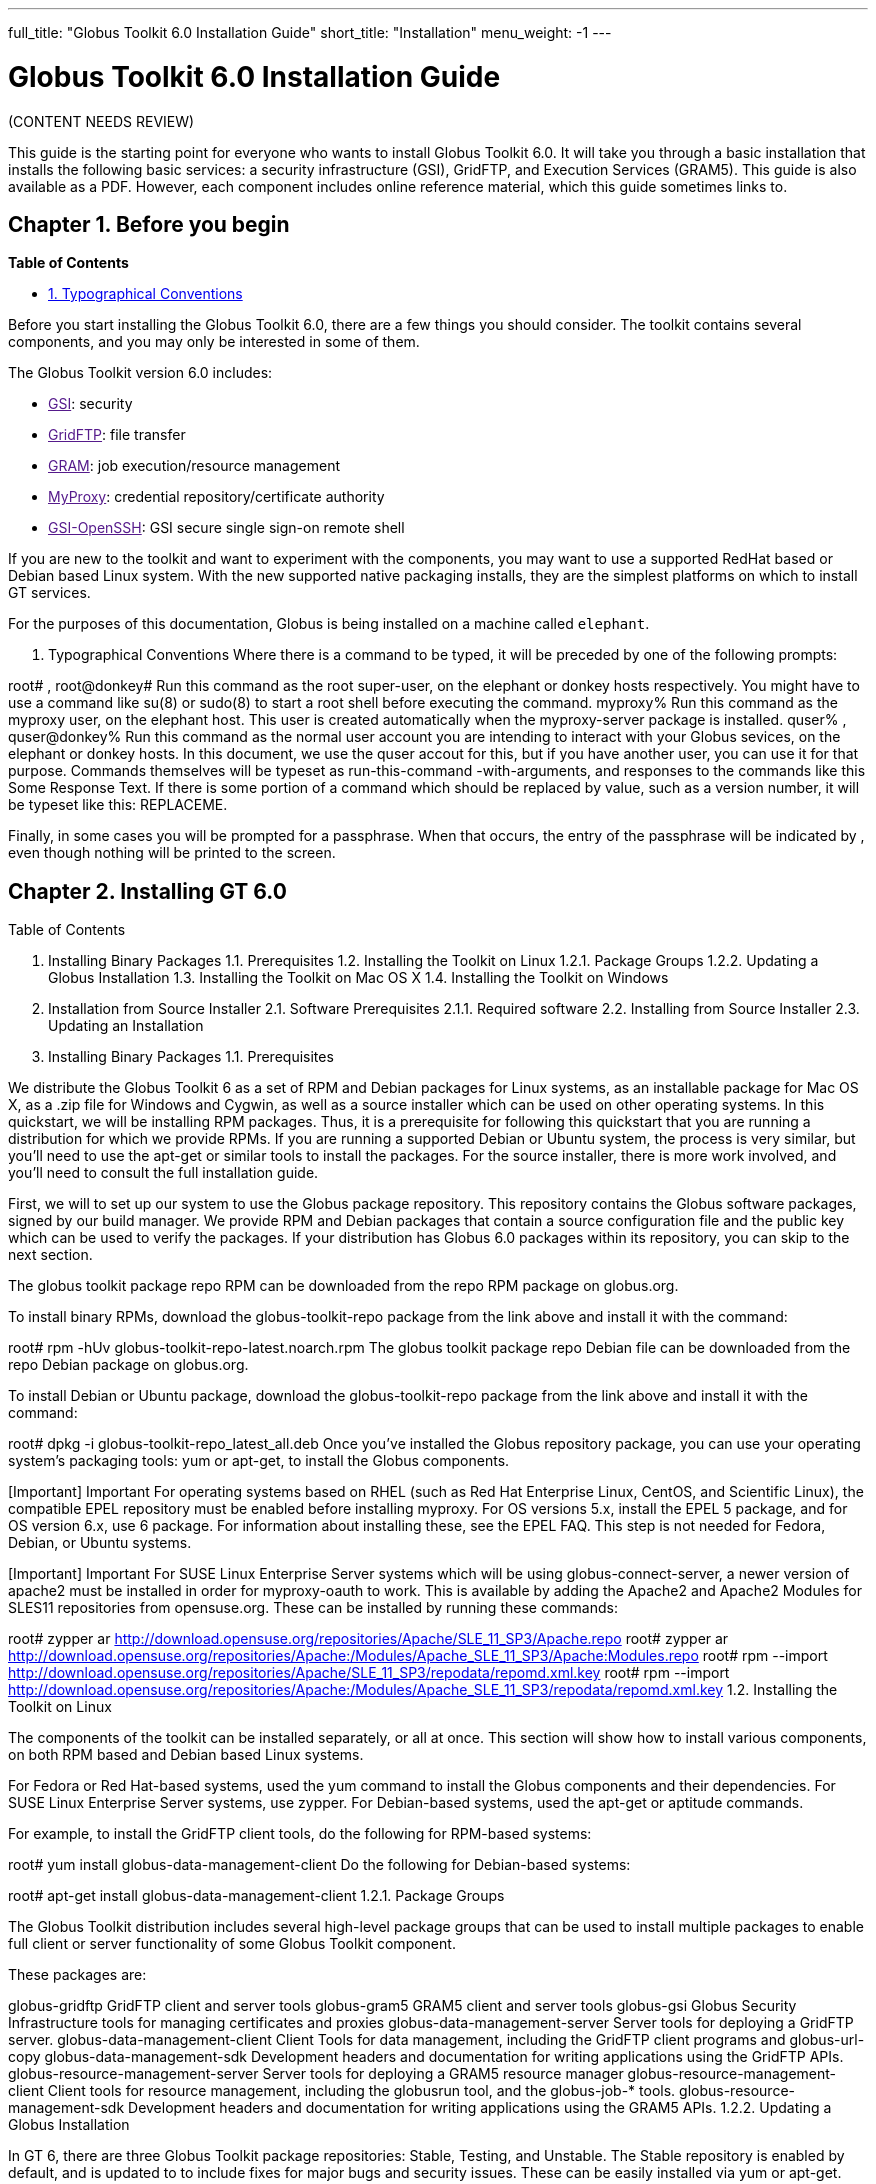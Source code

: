 ---
full_title: "Globus Toolkit 6.0 Installation Guide"
short_title: "Installation"
menu_weight: -1
---

= Globus Toolkit 6.0 Installation Guide

[red]#(CONTENT NEEDS REVIEW)#

This guide is the starting point for everyone who wants to install Globus Toolkit 6.0. It will take you through a basic installation that installs the following basic services: a security infrastructure (GSI), GridFTP, and Execution Services (GRAM5). This guide is also available as a PDF. However, each component includes online reference material, which this guide sometimes links to.

== Chapter 1. Before you begin
*Table of Contents*

- link:#typographical-conventions[1. Typographical Conventions]

Before you start installing the Globus Toolkit 6.0, there are a few things you should consider. The toolkit contains several components, and you may only be interested in some of them.

The Globus Toolkit version 6.0 includes:

- link:[GSI]: security
- link:[GridFTP]: file transfer
- link:[GRAM]: job execution/resource management
- link:[MyProxy]: credential repository/certificate authority
- link:[GSI-OpenSSH]: GSI secure single sign-on remote shell

If you are new to the toolkit and want to experiment with the components, you may want to use a supported RedHat based or Debian based Linux system. With the new supported native packaging installs, they are the simplest platforms on which to install GT services.

For the purposes of this documentation, Globus is being installed on a machine called `elephant`.

[[typographical-conventions]]
1. Typographical Conventions
Where there is a command to be typed, it will be preceded by one of the following prompts:

root# , root@donkey#
Run this command as the root super-user, on the elephant or donkey hosts respectively. You might have to use a command like su(8) or sudo(8) to start a root shell before executing the command.
myproxy%
Run this command as the myproxy user, on the elephant host. This user is created automatically when the myproxy-server package is installed.
quser% , quser@donkey%
Run this command as the normal user account you are intending to interact with your Globus sevices, on the elephant or donkey hosts. In this document, we use the quser accout for this, but if you have another user, you can use it for that purpose.
Commands themselves will be typeset as run-this-command -with-arguments, and responses to the commands like this Some Response Text. If there is some portion of a command which should be replaced by value, such as a version number, it will be typeset like this: REPLACEME.

Finally, in some cases you will be prompted for a passphrase. When that occurs, the entry of the passphrase will be indicated by ******, even though nothing will be printed to the screen.

== Chapter 2. Installing GT 6.0
Table of Contents

1. Installing Binary Packages
1.1. Prerequisites
1.2. Installing the Toolkit on Linux
1.2.1. Package Groups
1.2.2. Updating a Globus Installation
1.3. Installing the Toolkit on Mac OS X
1.4. Installing the Toolkit on Windows
2. Installation from Source Installer
2.1. Software Prerequisites
2.1.1. Required software
2.2. Installing from Source Installer
2.3. Updating an Installation
1. Installing Binary Packages
1.1. Prerequisites

We distribute the Globus Toolkit 6 as a set of RPM and Debian packages for Linux systems, as an installable package for Mac OS X, as a .zip file for Windows and Cygwin, as well as a source installer which can be used on other operating systems. In this quickstart, we will be installing RPM packages. Thus, it is a prerequisite for following this quickstart that you are running a distribution for which we provide RPMs. If you are running a supported Debian or Ubuntu system, the process is very similar, but you’ll need to use the apt-get or similar tools to install the packages. For the source installer, there is more work involved, and you’ll need to consult the full installation guide.

First, we will to set up our system to use the Globus package repository. This repository contains the Globus software packages, signed by our build manager. We provide RPM and Debian packages that contain a source configuration file and the public key which can be used to verify the packages. If your distribution has Globus 6.0 packages within its repository, you can skip to the next section.

The globus toolkit package repo RPM can be downloaded from the repo RPM package on globus.org.

To install binary RPMs, download the globus-toolkit-repo package from the link above and install it with the command:

root# rpm -hUv globus-toolkit-repo-latest.noarch.rpm
The globus toolkit package repo Debian file can be downloaded from the repo Debian package on globus.org.

To install Debian or Ubuntu package, download the globus-toolkit-repo package from the link above and install it with the command:

root# dpkg -i globus-toolkit-repo_latest_all.deb
Once you’ve installed the Globus repository package, you can use your operating system’s packaging tools: yum or apt-get, to install the Globus components.

[Important]	Important
For operating systems based on RHEL (such as Red Hat Enterprise Linux, CentOS, and Scientific Linux), the compatible EPEL repository must be enabled before installing myproxy. For OS versions 5.x, install the EPEL 5 package, and for OS version 6.x, use 6 package. For information about installing these, see the EPEL FAQ. This step is not needed for Fedora, Debian, or Ubuntu systems.

[Important]	Important
For SUSE Linux Enterprise Server systems which will be using globus-connect-server, a newer version of apache2 must be installed in order for myproxy-oauth to work. This is available by adding the Apache2 and Apache2 Modules for SLES11 repositories from opensuse.org. These can be installed by running these commands:

root# zypper ar http://download.opensuse.org/repositories/Apache/SLE_11_SP3/Apache.repo
root# zypper ar http://download.opensuse.org/repositories/Apache:/Modules/Apache_SLE_11_SP3/Apache:Modules.repo
root# rpm --import http://download.opensuse.org/repositories/Apache/SLE_11_SP3/repodata/repomd.xml.key
root# rpm --import http://download.opensuse.org/repositories/Apache:/Modules/Apache_SLE_11_SP3/repodata/repomd.xml.key
1.2. Installing the Toolkit on Linux

The components of the toolkit can be installed separately, or all at once. This section will show how to install various components, on both RPM based and Debian based Linux systems.

For Fedora or Red Hat-based systems, used the yum command to install the Globus components and their dependencies. For SUSE Linux Enterprise Server systems, use zypper. For Debian-based systems, used the apt-get or aptitude commands.

For example, to install the GridFTP client tools, do the following for RPM-based systems:

root# yum install globus-data-management-client
Do the following for Debian-based systems:

root# apt-get install globus-data-management-client
1.2.1. Package Groups

The Globus Toolkit distribution includes several high-level package groups that can be used to install multiple packages to enable full client or server functionality of some Globus Toolkit component.

These packages are:

globus-gridftp
GridFTP client and server tools
globus-gram5
GRAM5 client and server tools
globus-gsi
Globus Security Infrastructure tools for managing certificates and proxies
globus-data-management-server
Server tools for deploying a GridFTP server.
globus-data-management-client
Client Tools for data management, including the GridFTP client programs and globus-url-copy
globus-data-management-sdk
Development headers and documentation for writing applications using the GridFTP APIs.
globus-resource-management-server
Server tools for deploying a GRAM5 resource manager
globus-resource-management-client
Client tools for resource management, including the globusrun tool, and the globus-job-* tools.
globus-resource-management-sdk
Development headers and documentation for writing applications using the GRAM5 APIs.
1.2.2. Updating a Globus Installation

In GT 6, there are three Globus Toolkit package repositories: Stable, Testing, and Unstable. The Stable repository is enabled by default, and is updated to to include fixes for major bugs and security issues. These can be easily installed via yum or apt-get. These updates will be published in the GT. Also, this means that when the next point release is made, collecting other minor bug fixes, the upgrade can be done via yum or apt-get without installing a new repository definition package.

In addition, users may enable the Testing or Unstable package repositories. These have different levels of documentation and testing done to them.

The Testing repository contains packages which have passed our automated test suite and are made available to people who are interested in the latest bug fixes. These packages will likely be migrated to the Stable repository once the package has been verified to fix a bug or issue and the documentation has been updated to include informtion about the issue.

The Unstable repository contains packages which have compiled successfully, but may not have completed all tests or are experimental in some way. Packages from the Unstable will potentially make it to the Testing repository once they seem to be functional.

1.3. Installing the Toolkit on Mac OS X

Download the Mac OS X Globus Toolkit Installation Package from the Globus Toolkit web site. Click on globus_toolkit-6.0.pkg, and follow the installation instructions. If you select the "Install for me only" option, your , and follow the installation instructions. If you select the "Install for me only" option, your $HOME/.profile is modified to add the Globus Toolkit components to your path. If you are using a different shell, you may need to incorporate those changes into your shell initialization file. If you install for all users, the global path will be updated. is modified to add the Globus Toolkit components to your path. If you are using a different shell, you may need to incorporate those changes into your shell initialization file. If you install for all users, the global path will be updated.

To uninstall the toolkit, run the globus-uninstall script which will remove the toolkit and revert the PATH changes.

1.4. Installing the Toolkit on Windows

There are four options when installing the Globus Toolkit on Windows: either using cygwin (32- and 64- bit builds) or MingW (32- and 64- bit builds).

The Cygwin installation requires the cygwin runtime (either 32-bit or 64-bit) to be installed: see cygwin.com for details. To use the Globus Toolkit on cygwin, download the globus_toolkit-6.0-x86_64-pc-cygwin.zip or To use the Globus Toolkit on cygwin, download and unzip the globus_toolkit-6.0-i386-pc-cygwin.zip file and in the cygwin root directory. This will create files in /opt/globus

The mingw installtion does not require a special runtime, but some parts of the toolkit do not work with it: (LIST PENDING). To install the MingW packages, download the globus_toolkit-6.0-x86_64-w64-mingw32.zip or To use the Globus Toolkit on cygwin, download and unzip the globus_toolkit-6.0-i386-w64-mingw32.zip file. Add the unzipped directory’s Globus\bin and Globus\sbin paths to your PATH environment to be able to use the Globus Toolkit.

2. Installation from Source Installer
[Note]	Note
Installing using the Source Installer is only recommended on platforms for which native packages are not available. If you are installing onto a RedHat or Debian based Linux system, please see the section above.

[Note]	Note
Make you sure you check out Platform Notes for specific installation information related to your platform.

2.1. Software Prerequisites

2.1.1. Required software

To build the Globus Toolkit from the source installer, first download the source from download page, and be sure you have all of the following prerequisites installed.

This table shows specific package names (where available) for systems supported by GT 6.0:

Prerequisite	Reason	RedHat-based Systems	Debian-based Systems	Solaris 11	Mac OS X
C Compiler

Most of the toolkit is written in C, using C99 and POSIX.1 features and libraries.

gcc

gcc

pkg:/developer/gcc-45 or Solaris Studio 12.3

XCode

GNU or BSD sed

Standard sed does not support long enough lines to process autoconf-generated scripts and Makefiles

sed

sed

pkg:/text/gnu-sed

(included in OS)

GNU Make

Standard make does not support long enough lines to process autoconf-generated makefiles

make

make

pkg:/developer/build/gnu-make

(included in XCode)

OpenSSL 0.9.8 or higher

GSI security uses OpenSSL’s implementation of the SSL protocol and X.509 certificates.

openssl-devel

libssl-dev

pkg:/library/security/openssl

(included in base OS)

Perl 5.10 or higher

Parts of GRAM5 are written in Perl, as are many test scripts

perl

perl

pkg:/runtime/perl-512

(included in base OS)

pkg-config

Parts of GRAM5 are written in Perl

pkgconfig

pkg-config

pkg:/developer/gnome/gettext

Download and install from freedesktop.org source packages

[Note]	Note
In order to use the GNU versions of sed, tar, and make on Solaris, put /usr/gnu/bin at the head of your path. Also, to use all of the perl executables, add at the head of your path. Also, to use all of the perl executables, add /usr/perl5/bin to your path. to your path.

2.2. Installing from Source Installer

Create a user named globus. This non-privileged user will be used to perform administrative tasks, deploying services, etc. Pick an installation directory, and make sure this account has read and write permissions in the installation directory.

[Tip]	Tip
You might need to create the target directory as root, then chown it to the globus user:

root# mkdir
root# chown globus:globus
[Important]	Important
If for some reason you do not create a user named globus, be sure to run the installation as a non-root user. In that case, make sure to pick an install directory that your user account has write access to.

Download the required software noted in Software Prerequisites.
The Globus Toolkit Source Installer sets the installation directory by default to /usr/local/globus-6, but you may replace , but you may replace /usr/local/globus-6 with whatever directory you wish to install to, by setting the prefix when you configure. with whatever directory you wish to install to, by setting the prefix when you configure.

As the globus user, run:

globus% ./configure --prefix=
You can use command line arguments to ./configure for a more custom install.

For a full list of options, see ./configure --help.

The source installer will build all of the Globus Toolkit packages in the default make rule. The following Makefile targets can be used to build subsets of the Globus Toolkit:

ccommonlibs
C Common Libraries
gridftp
GridFTP Client and Server
gsi
Security Libraries and Tools
gsi
Security Libraries and Tools
udt
Globus XIO UDT Driver
myproxy
MyProxy Client and Server
gsi-openssh
GSI OpenSSH Client and Server
gram5
GRAM5 Client and Libraries
gram5-server
GRAM5 Service
gram5-lsf
GRAM5 LSF Adapter
gram5-sge
GRAM5 SGE Adapter
gram5-slurm
GRAM5 SLURM Adapter
gram5-condor
GRAM5 Condor Adapter
gram5-pbs
GRAM5 PBS Adapter
gram5-auditing
GRAM5 Auditing Support

Run:

globus% make
Note that this command can take a while to complete. If you wish to have a log file of the build, use tee:

globus% make 2>&1 | tee build.log
The syntax above assumes a Bourne shell. If you are using another shell, redirect stderr to stdout and then pipe it to tee.

To test the toolkit, or particular packages within the toolkit, run:

globus% make check
or

globus% make COMPONENT-check
where COMPONENT is the name of the package to test. As an example, you could run

globus% make globus_gssapi_gsi-check
to run the GSSAPI test programs.

Finally, run:

globus% make install
This completes your installation. Now you may move on to the configuration sections of the following chapters.

We recommend that you install any security advisories available for your installation, which are available from the Advisories page. You may also be interested in subscribing to some mailing lists for general discussion and security-related announcements.

2.3. Updating an Installation

The updates available in the native packages described above are also published as source packages on the updates page. To install update packages, follow their download link, untar them, and then configure them with the same prefix as your original installation.

== Chapter 3. Basic Security Configuration
Table of Contents

1. Obtain host credentials
1.1. Request a certificate from an existing CA
1.2. SimpleCA
2. Add authorization
3. Verify Basic Security
4. Firewall configuration
4.1. Client Site Firewall Requirements
4.1.1. Allowed Outgoing Ports
4.1.2. Allowed Incoming Ports
4.1.3. Network Address Translation (NAT)
4.2. Server Site Firewall Requirements
4.2.1. Allowed Incoming Ports
4.2.2. Allowed Outgoing Ports
4.2.3. Network Address Translation (NAT)
4.3. Summary of Globus Toolkit Traffic
4.4. Controlling The Ephemeral Port Range
1. Obtain host credentials
You must have X.509 certificates to use the GT 6.0 software securely (referred to in this documentation as host certificates). For an overview of certificates for GSI (security) see GSI Configuration Information and GSI Environment Variables.

If you will need to be interoperable with other sites, you will need to obtain certs from a trusted Certificate Authority, such as those that are included in IGTF. If you are simply testing the software on your own resources, SimpleCA offers an easy way to create your own certificates (see section below).

Host credentials must:

consist of the following two files: hostcert.pem and and hostkey.pem
be in the appropriate directory for secure services: /etc/grid-security/
match the hostname for a the machine. If the machine is going to be accessed remotely, the name on the certificate must match the network-visible hostname.
You have the following options:

1.1. Request a certificate from an existing CA

Your best option is to use an already existing CA. You may have access to one from the company you work for or an organization you are affiliated with. Some universities provide certificates for their members and affiliates. Contact your support organization for details about how to acquire a certificate. You may find your CA listed in the TERENA Repository.

If you already have a CA, you will need to follow their configuration directions. If they include a CA setup package, follow the CAs instruction on how to install the setup package. If they do not, you will need to create an /etc/grid-security/certificates directory and include the CA cert and signing policy in that directory. See directory and include the CA cert and signing policy in that directory. See Configuring a Trusted CA for more details.

This type of certificate is best for service deployment and Grid inter-operation.

1.2. SimpleCA

SimpleCA provides a wrapper around the OpenSSL CA functionality and is sufficient for simple Grid services. Alternatively, you can use OpenSSL’s CA.sh command on its own. Instructions on how to use the SimpleCA can be found in Installing SimpleCA.

SimpleCA is suitable for testing or when a certificate authority is not available.

If you install the globus-simpleca native package, it will automatically create a CA and host certificate if you don’t have one configured yet. Otherwise, you’ll need to use grid-ca-create to create the CA and grid-default-ca to make that the default for requesting credentials.

To create user credentials, you can run the command grid-cert-request as a user that you want to create a credential for. You can then run the grid-ca-sign command as the simpleca user to sign the certificate.

2. Add authorization
Installing Globus services on your resources doesn’t automatically authorize users to use these services. Each user must have their own user certificate, and each user certificate must be mapped to a local account.

To add authorizations for users, you’ll need to update the grid-mapfile database to include the mapping between the credentials and the local user accounts. database to include the mapping between the credentials and the local user accounts.

You’ll need two pieces of information:

the subject name of a user’s certificate
the local account name that the certificate holder can access.
To start with, if you have created a user certificate, you can run the grid-cert-info command to get the certificate’s subject name, and id -un to get the account name:

globus% grid-cert-info -subject
/O=Grid/OU=GlobusTest/OU=simpleCA-elephant.globus.org/CN=Globus User
globus% id -un
globus
You may add the line by running the following command as root:

root# grid-mapfile-add-entry \
    -dn "/O=Grid/OU=GlobusTest/OU=simpleCA-elephant.globus.org/CN=Globus User" \
    -ln gtuser
Modifying /etc/grid-security/grid-mapfile ...
/etc/grid-security/grid-mapfile does not exist... Attempting to create /etc/grid-security/grid-mapfile
New entry:
"/O=Grid/OU=GlobusTest/OU=simpleCA-elephant.globus.org/CN=Globus User" globus
(1) entry added
[Important]	Important
The quotes around the subject name are important, because it contains spaces.

3. Verify Basic Security
Now that you have installed a trusted CA, acquired a hostcert and acquired a usercert, you may verify that your security setup is complete. As your user account, run the following command:

gtuser$ grid-proxy-init -verify -debug

User Cert File: /home/gtuser/.globus/usercert.pem
User Key File: /home/gtuser/.globus/userkey.pem

Trusted CA Cert Dir: /etc/grid-security/certificates

Output File: /tmp/x509up_u506
Your identity: /DC=org/DC=doegrids/OU=People/CN=GT User 332900
Enter GRID pass phrase for this identity:
Creating proxy ...++++++++++++
..................++++++++++++
 Done
Proxy Verify OK
Your proxy is valid until: Fri Jan 28 23:13:22 2005
There are a few things you can notice from this command. Your usercert and key are located in $HOME/.globus/. The proxy certificate is created in . The proxy certificate is created in /tmp/. The "up" stands for "user proxy", and the . The "up" stands for "user proxy", and the _u506 will be your UNIX userid. It also prints out your distinguished name (DN), and the proxy is valid for 12 hours.

If this command succeeds, your single node is correctly configured.

If you get an error, or if you want to see more diagnostic information about your certificates, run the following:

gtuser$ grid-cert-diagnostics
For more troubleshooting information, see the GSI troubleshooting guide

4. Firewall configuration
There are four possible firewall scenarios that might present themselves: restrictions on incoming and outgoing ports for both client and server scenarios.

This section divides sites into two categories: client sites, which have users that are acting as clients to Grid services, and server sites, which are running Grid services. Server sites also often act as client sites either because they also have users on site or jobs submitted by users to the site act as clients to other sites by retrieving data from other sites or spawning sub-jobs.

4.1. Client Site Firewall Requirements

This section describes the requirements placed on firewalls at sites containing Globus Toolkit clients. Note that often jobs submitted to sites running Globus services will act as clients (e.g. retrieving files needed by the job, spawning subjobs), so server sites will also have client site requirements.

4.1.1. Allowed Outgoing Ports

Clients need to be able to make outgoing connections freely from ephemeral ports on hosts at the client site to all ports at server sites.

4.1.2. Allowed Incoming Ports

As described in Job State Callbacks and Polling, the Globus Toolkit GRAM service uses callbacks to communicate state changes to clients and, optionally, to stage files to/from the client. If connections are not allowed back to the Globus Toolkit clients, the following restrictions will be in effect:

You cannot do a job submission request and redirect the output back to the client. This means the globus-job-run command won’t work. globus-job-submit will work, but you cannot use globus-job-get-output. globusrun with the -o option also will not work.
Staging to or from the client will also not work, which precludes the -s and -w options.
The client cannot be notified of state changes in the job, e.g. completion.
To allow these callbacks, client sites should allow incoming connection in the ephemeral port range. Client sites wishing to restrict incoming connections in the ephemeral port range should select a port range for their site. The size of this range should be approximately 10 ports per expected simultaneous user on a given host, though this may vary depending on the actual usage characteristics. Hosts on which clients run should have the GLOBUS_TCP_PORT_RANGE environment variable set for the users to reflect the site’s chosen range.

4.1.3. Network Address Translation (NAT)

Clients behind NATs will be restricted as described in Allowed Incoming Ports unless the firewall and site hosts are configured to allow incoming connections.

This configuration involves:

Select a separate portion of the ephemeral port range for each host at the site on which clients will be running (e.g. 45000-45099 for host A, 45100-45199 for host B, etc.).
Configure the NAT to direct incoming connections in the port range for each host back to the appropriate host (e.g., configure 45000-45099 on the NAT to forward to 45000-45099 on host A).
Configure the Globus Toolkit clients on each site host to use the selected port range for the host using the techniques described in If client is behind a firewall.
Configure Globus Toolkit clients to advertise the firewall as the hostname to use for callbacks from the server host. This is done using the GLOBUS_HOSTNAME environment variable. The client must also have the GLOBUS_HOSTNAME environment variable set to the hostname of the external side of the NAT firewall. This will cause the client software to advertise the firewall’s hostname as the hostname to be used for callbacks causing connections from the server intended for it to go to the firewall (which redirects them to the client).
4.2. Server Site Firewall Requirements

This section describes firewall policy requirements at sites that host Grid services. Sites that host Grid services often host Grid clients, however the policy requirements described in this section are adequate for clients as well.

4.2.1. Allowed Incoming Ports

A server site should allow incoming connections to the well-known Grid Service Ports as well as ephemeral ports. These ports are 22/tcp (for gsi-enabled openssh), 2119/tcp (for GRAM) and 2811/tcp for GridFTP.

A server not allowing incoming connections in the ephemeral port range will have the following restrictions:

If port 2119/tcp is open, GRAM will allow jobs to be submitted, but further management of the jobs will not be possible.
While it will be possible to make GridFTP control connections if port 2811/tcp is open, it will not possible to actually get or put files.
Server sites wishing to restrict incoming connections in the ephemeral port range should select a range of port numbers. The size of this range should be approximately 20 ports per expected simultaneous user on a given host, though this may vary depending on the actual usage characteristics. While it will take some operational experience to determine just how big this range needs to be, it is suggested that any major server site open a port range of at least a few hundred ports. Grid Services should configured as described in Section to reflect the site’s chosen range.

4.2.2. Allowed Outgoing Ports

Server sites should allow outgoing connections freely from ephemeral ports at the server site to ephemeral ports at client sites as well as to Grid Service Ports at other sites.

4.2.3. Network Address Translation (NAT)

Grid services are not supported to work behind NAT firewalls because the security mechanisms employed by Globus require knowledge of the actual IP address of the host that is being connected to.

We do note there have been some successes in running GT services behind NAT firewalls.

4.3. Summary of Globus Toolkit Traffic

Table 3.1. Summary of Globus Toolkit Traffic

Application	Network Ports	Comments
GRAM Gatekeeper(to start jobs)

To 2119/tcp on server from controllable ephemeral port on client

Connections back to client (controllable ephemeral port to controllable ephemeral port) required if executable or data staged from client or output from job sent back to client. Port 2119/tcp defined by IANA

GRAM Job-Manager

From controllable ephemeral port on client to controllable ephemeral port on server.

Port on server selected when original connection made by the client to the Gatekeeper and returned to the client in a URL. May result in connection back to client from ephemeral port on server to controllable ephemeral port on client.

GridFTP

From controllable ephemeral port on client to port 2811/tcp on server for control channel.

Port 2811/tcp defined by IANA.

GSI-Enabled SSH

From ephemeral port on client to port 22/tcp on server.

Same as standard SSH. Port 22/tcp defined by IANA.

MyProxy

From ephemeral port on client to port 7512/tcp on server.

Default. Can be modified by site.


4.4. Controlling The Ephemeral Port Range

Controllable ephemeral ports in the Globus Toolkit can be restricted to a given range. setting the environment variable GLOBUS_TCP_PORT_RANGE can restrict ephemeral ports. The value of this variable should be formatted as min,max (a comma separated pair). This will cause the GT libraries (specifically GlobusIO) to select port numbers for controllable ports in that specified range.

% GLOBUS_TCP_PORT_RANGE=40000,40010
% export GLOBUS_TCP_PORT_RANGE
% globus-gass-server
https://globicus.lbl.gov:40000
^C
%
This environment variable is respected by both clients and servers that are started from within the environment in which it is set. There are better ways, however, to configure a globus-job-manager or a GridFTP server to restrict its port range.

globus-job-manager has an option, -globus-tcp-port-range PORT_RANGE that acts in the same manner as the environment variable. It can be specified on the command line or in the configuration file. See the job manager documentation for all of its options.
See the GridFTP documentation for information about using GridFTP with firewalls.
Chapter 4. Basic Setup for GT 6.0
The Quickstart Guide walks you through setting up basic services on multiple machines.

Chapter 5. Platform Notes
Table of Contents

1. Platform Notes
1.1. Mac OS X 10.8+ (Mountain Lion, Mavericks, Yosemite )
1. Platform Notes
1.1. Mac OS X 10.8+ (Mountain Lion, Mavericks, Yosemite )

The GNU autotools and libtool is no longer distributed with OS X 10.8+. If you are building from git repository, you’ll need to install the latest versions of those tools. If you are building from the source installer, these do not need to be installed.

GNU Autoconf
GNU Automake
GNU Libtool
Configure libtool with the configuration option --program-prefix=g to cause the libtool script to be named glibtool to avoid conflicts with the OS X libtool program which provides different functionality than GNU libtool. Install libtool (and the other tools) into the a common directory. If you do so, you’ll need to set the LIBTOOLIZE environment variable to the path to the glibtoolize program. You’ll need to include the autotools in your path to regenerate the configurable scripts and Makefile.in files for the toolkit.

The Globus Toolki build requires the pkg-config package to be installed. It is available from freedesktop.org. Additionally, you’ll need to set the environment variable PKG_CONFIG_PATH to /usr/lib/pkgconfig prior to running the configure script. prior to running the configure script.

Chapter 6. Appendix
The Install Guide appendix can be found here.